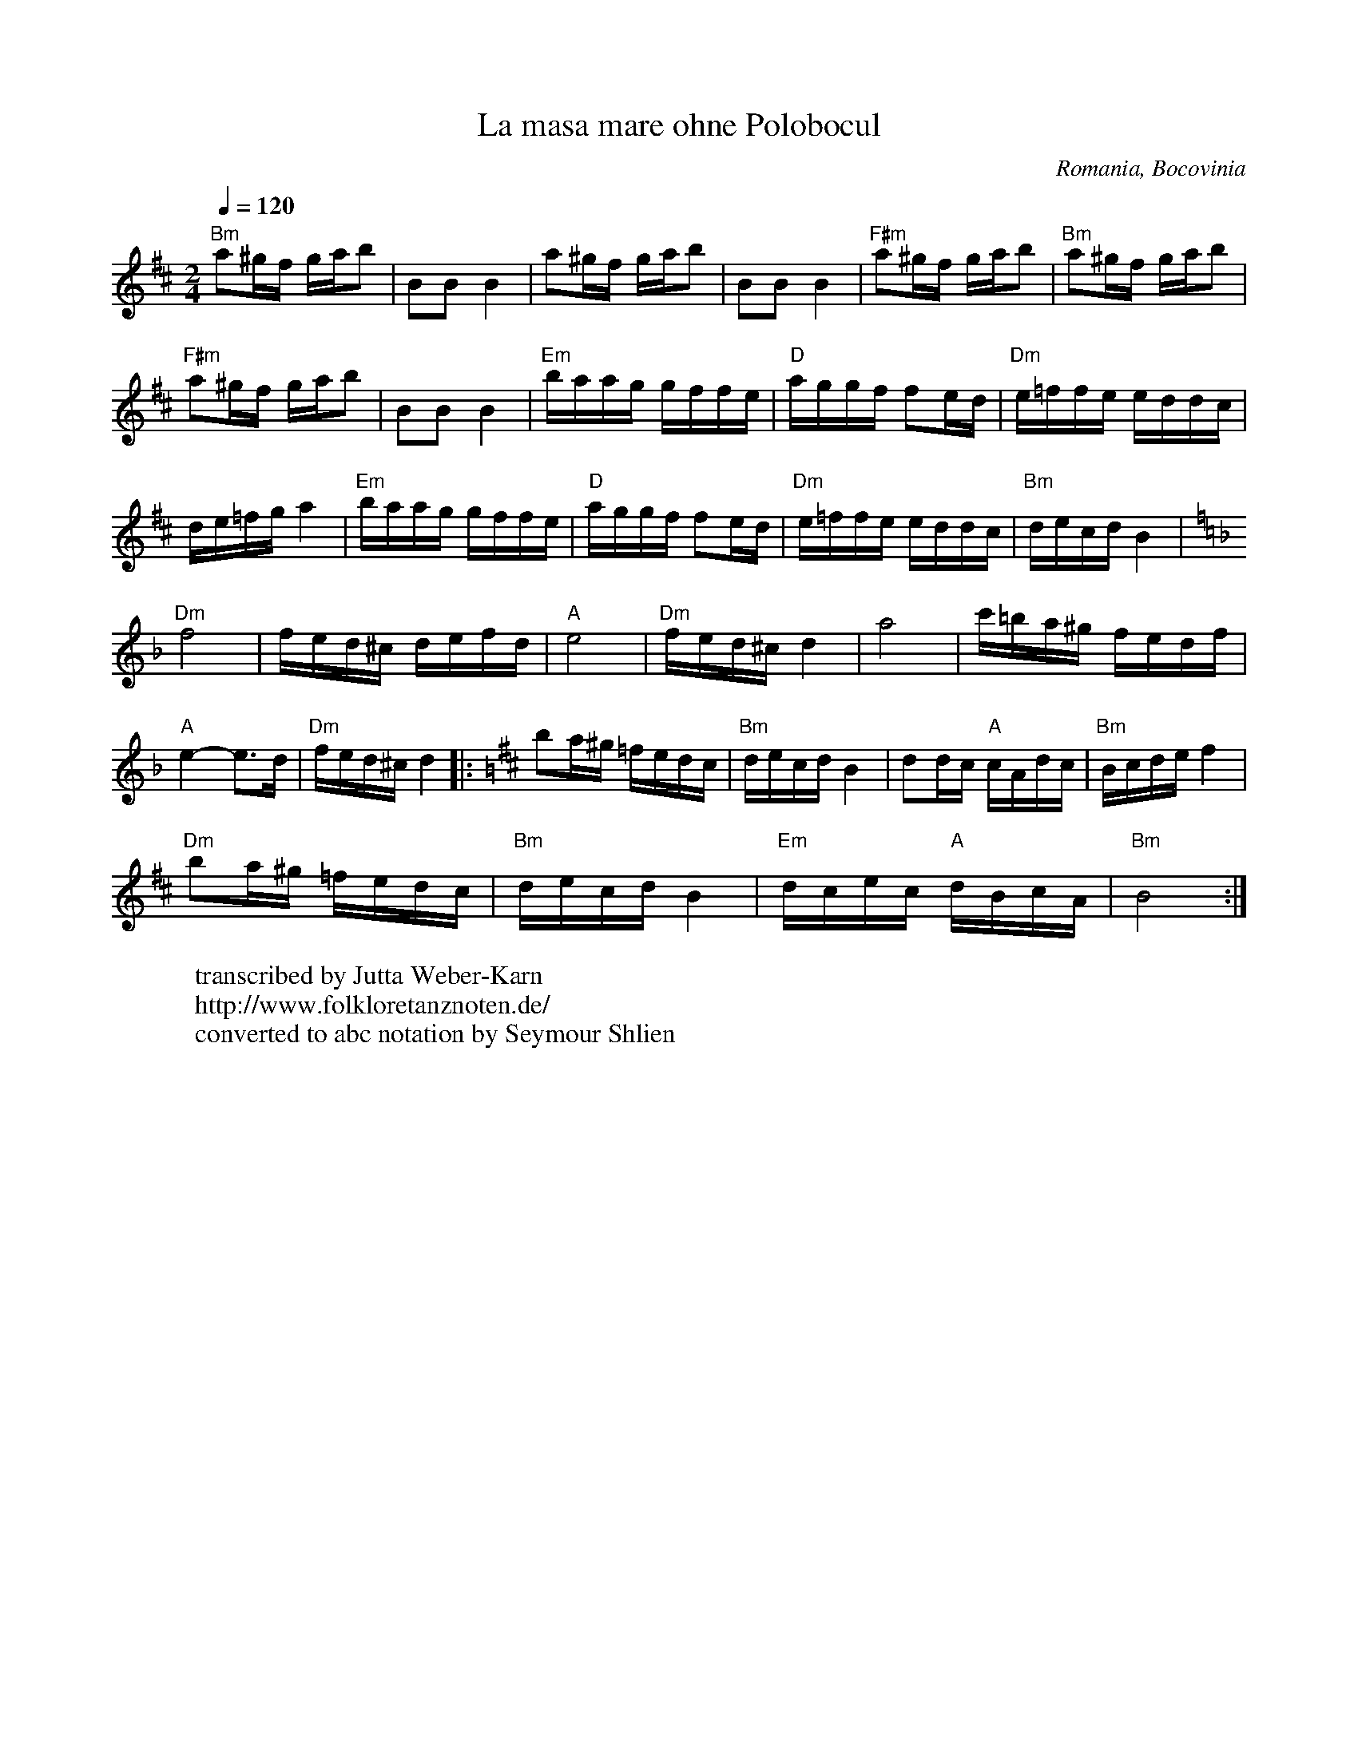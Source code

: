 X:2003
T: La masa mare ohne Polobocul
O: Romania, Bocovinia
F: http://www.youtube.com/watch?v=19U9e22Od14
W:transcribed by Jutta Weber-Karn
W:http://www.folkloretanznoten.de/
W:converted to abc notation by Seymour Shlien
M: 2/4
L: 1/16
K: Bm
Q: 1/4=120
%%MIDI program 66 % Tenor Sax
%%MIDI bassprog 32 % Acoustic Bass
%%MIDI chordprog 24 % Acoustic Guitar (nylon)
"Bm"a2^gf gab2  |B2B2 B4        |a2^gf gab2      |\
B2B2 B4         |"F#m"a2^gf gab2|"Bm"a2^gf gab2  |
"F#m" a2^gf gab2|B2B2 B4        |"Em"baag gffe   |\
"D"aggf f2ed    |"Dm"e=ffe eddc |
de=fg a4        |"Em"baag gffe  |"D"aggf f2ed    |\
"Dm"e=ffe eddc  |"Bm"decd B4    |
K:Dm
"Dm"f8          |fed^c defd     |"A"e8           |\
"Dm"fed^c d4    |a8             |c'=ba^g fedf    |
"A"e4-e3d       |"Dm"fed^c d4   |:\
K:Bm
b2a^g =fedc     |"Bm"decd B4    |d2dc "A"cAdc    |"Bm"Bcde f4|
"Dm"b2a^g =fedc |"Bm"decd B4    |"Em"dcec "A"dBcA|"Bm"B8     :|
